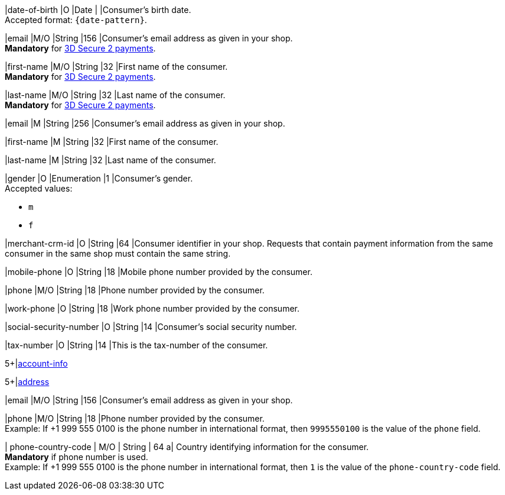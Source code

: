 // This include file requires the shortcut {listname} in the link, as this include file is used in different environments.
// The shortcut guarantees that the target of the link remains in the current environment.

// tag::cc-base[]
// tag::pm-base[]

|date-of-birth 
|O 
|Date 
|  
|Consumer's birth date. +
Accepted format: ``{date-pattern}``.

|email 
|M/O
|String 
|156 
|Consumer’s email address as given in your shop. +
*Mandatory* for <<CreditCard_3DS2_Fields_request_accountholder, 3D Secure 2 payments>>. +

|first-name 
|M/O
|String 
|32 
|First name of the consumer. +
*Mandatory* for <<CreditCard_3DS2_Fields_request_accountholder, 3D Secure 2 payments>>.

|last-name 
|M/O
|String 
|32 
|Last name of the consumer. +
*Mandatory* for <<CreditCard_3DS2_Fields_request_accountholder, 3D Secure 2 payments>>.

// end::cc-base[]
// end::pm-base[]

// tag::three-ds[]

|email 
|M
|String 
|256 
|Consumer’s email address as given in your shop. +

|first-name 
|M
|String 
|32 
|First name of the consumer. +

|last-name 
|M
|String 
|32 
|Last name of the consumer. +

// end::three-ds[]

// tag::pm-base[]
// tag::cc-base[]

|gender 
|O 
|Enumeration 
|1 
|Consumer's gender. +
Accepted values: +

* ``m`` 
* ``f``

//-

// tag::three-ds[]

|merchant-crm-id 
|O 
|String 
|64 
|Consumer identifier in your shop. Requests that contain payment information from the same consumer in the same shop must contain the same string.

|mobile-phone
|O 
|String
|18
|Mobile phone number provided by the consumer. 

|phone 
|M/O 
|String 
|18 
|Phone number provided by the consumer. +

|work-phone
|O 
|String
|18
|Work phone number provided by the consumer.

// end::three-ds[]

|social-security-number 
|O 
|String 
|14 
|Consumer's social security number.

|tax-number 
|O 
|String 
|14 
|This is the tax-number of the consumer.

// tag::three-ds[]

5+|<<{listname}_request_accountinfo, account-info>>

5+|<<{listname}_request_address, address>>

// end::three-ds[]

// end::cc-base[]

// end::pm-base[]

// tag::loyalty-prog[]

|email 
|M/O
|String 
|156 
|Consumer’s email address as given in your shop. +

|phone 
|M/O 
|String 
|18 
|Phone number provided by the consumer. +
Example: If +1 999 555 0100 is the phone number in international format, then ``9995550100`` is the value of the ``phone`` field.

| phone-country-code 
| M/O 
| String 
| 64
a| Country identifying information for the consumer. +
*Mandatory* if phone number is used. +
Example: If +1 999 555 0100 is the phone number in international format, then ``1`` is the value of the ``phone-country-code`` field.

// end::loyalty-prog[]

//-
